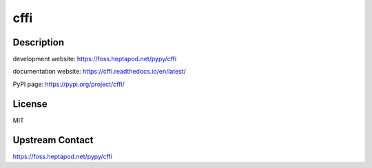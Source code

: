 cffi
====

Description
-----------

development website: https://foss.heptapod.net/pypy/cffi

documentation website: https://cffi.readthedocs.io/en/latest/

PyPI page: https://pypi.org/project/cffi/

License
-------

MIT

Upstream Contact
----------------

https://foss.heptapod.net/pypy/cffi
